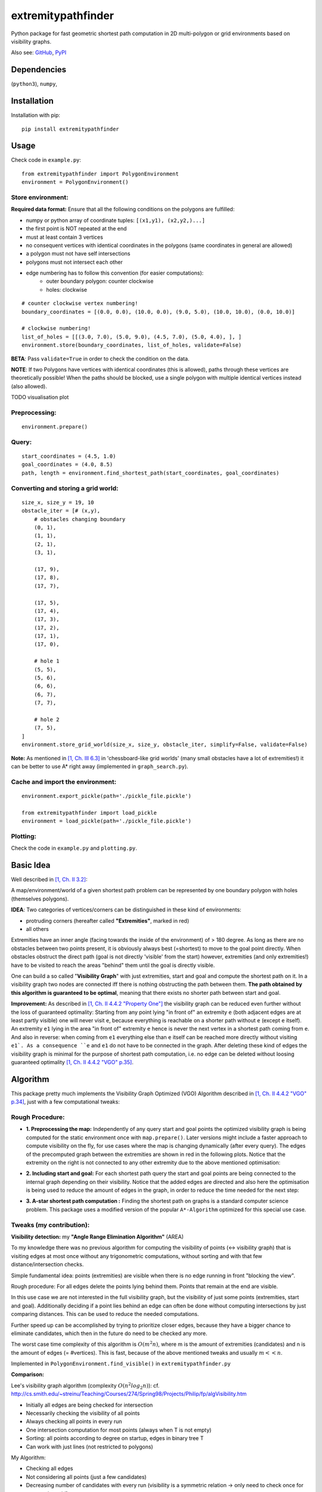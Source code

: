 ===================
extremitypathfinder
===================





.. image:: https://travis-ci.org/MrMinimal64/extremitypathfinder.svg?branch=master
    :target: https://travis-ci.org/MrMinimal64/extremitypathfinder


.. image:: https://img.shields.io/pypi/wheel/extremitypathfinder.svg
    :target: https://pypi.python.org/pypi/extremitypathfinder


.. image:: https://img.shields.io/pypi/v/extremitypathfinder.svg
    :target: https://pypi.python.org/pypi/extremitypathfinder



Python package for fast geometric shortest path computation in 2D multi-polygon or grid environments based on visibility graphs.


.. image:: ./img/grid_graph_path_plot.png

Also see:
`GitHub <https://github.com/MrMinimal64/extremitypathfinder>`__,
`PyPI <https://pypi.python.org/pypi/extremitypathfinder/>`__


Dependencies
============

(``python3``),
``numpy``,


Installation
============


Installation with pip:

::

    pip install extremitypathfinder





Usage
=====

Check code in ``example.py``:


::

    from extremitypathfinder import PolygonEnvironment
    environment = PolygonEnvironment()



Store environment:
__________________


**Required data format:**
Ensure that all the following conditions on the polygons are fulfilled:

- numpy or python array of coordinate tuples: ``[(x1,y1), (x2,y2,)...]``
- the first point is NOT repeated at the end
- must at least contain 3 vertices
- no consequent vertices with identical coordinates in the polygons (same coordinates in general are allowed)
- a polygon must not have self intersections
- polygons must not intersect each other
- edge numbering has to follow this convention (for easier computations):
    - outer boundary polygon: counter clockwise
    - holes: clockwise


::

    # counter clockwise vertex numbering!
    boundary_coordinates = [(0.0, 0.0), (10.0, 0.0), (9.0, 5.0), (10.0, 10.0), (0.0, 10.0)]

    # clockwise numbering!
    list_of_holes = [[(3.0, 7.0), (5.0, 9.0), (4.5, 7.0), (5.0, 4.0), ], ]
    environment.store(boundary_coordinates, list_of_holes, validate=False)

**BETA**: Pass ``validate=True`` in order to check the condition on the data.

**NOTE**: If two Polygons have vertices with identical coordinates (this is allowed), paths through these vertices are theoretically possible!
When the paths should be blocked, use a single polygon with multiple identical vertices instead (also allowed).


TODO visualisation plot


Preprocessing:
______________


::

    environment.prepare()



Query:
______


::


    start_coordinates = (4.5, 1.0)
    goal_coordinates = (4.0, 8.5)
    path, length = environment.find_shortest_path(start_coordinates, goal_coordinates)



Converting and storing a grid world:
____________________________________


::

    size_x, size_y = 19, 10
    obstacle_iter = [# (x,y),
        # obstacles changing boundary
        (0, 1),
        (1, 1),
        (2, 1),
        (3, 1),

        (17, 9),
        (17, 8),
        (17, 7),

        (17, 5),
        (17, 4),
        (17, 3),
        (17, 2),
        (17, 1),
        (17, 0),

        # hole 1
        (5, 5),
        (5, 6),
        (6, 6),
        (6, 7),
        (7, 7),

        # hole 2
        (7, 5),
    ]
    environment.store_grid_world(size_x, size_y, obstacle_iter, simplify=False, validate=False)



.. image:: ./img/grid_map_plot.png


**Note:** As mentioned in `[1, Ch. III 6.3] <http://www.cs.au.dk/~gerth/advising/thesis/anders-strand-holm-vinther_magnus-strand-holm-vinther.pdf>`__ in 'chessboard-like grid worlds' (many small obstacles have a lot of extremities!) it can be better to use A* right away (implemented in ``graph_search.py``).


Cache and import the environment:
______________________________________________


::

    environment.export_pickle(path='./pickle_file.pickle')

    from extremitypathfinder import load_pickle
    environment = load_pickle(path='./pickle_file.pickle')



Plotting:
_________


Check the code in ``example.py`` and ``plotting.py``.


Basic Idea
==========


Well described in `[1, Ch. II 3.2] <http://www.cs.au.dk/~gerth/advising/thesis/anders-strand-holm-vinther_magnus-strand-holm-vinther.pdf>`__:

A map/environment/world of a given shortest path problem can be represented by one boundary polygon with holes (themselves polygons).

**IDEA**: Two categories of vertices/corners can be distinguished in these kind of environments:

* protruding corners (hereafter called **"Extremities"**, marked in red)
* all others

.. image:: ./img/map_plot.png


Extremities have an inner angle (facing towards the inside of the environment) of > 180 degree.
As long as there are no obstacles between two points present, it is obviously always best (=shortest) to move to the goal point directly.
When obstacles obstruct the direct path (goal is not directly 'visible' from the start) however, extremities (and only extremities!) have to be visited to reach the areas "behind" them until the goal is directly visible.


One can build a so called "**Visibility Graph**" with just extremities, start and goal and compute the shortest path on it. In a visibility graph two nodes are connected iff there is nothing obstructing the path between them. **The path obtained by this algorithm is guaranteed to be optimal**, meaning that there exists no shorter path between start and goal.


**Improvement:** As described in `[1, Ch. II 4.4.2 "Property One"] <http://www.cs.au.dk/~gerth/advising/thesis/anders-strand-holm-vinther_magnus-strand-holm-vinther.pdf>`__ the visibility graph can be reduced even further without the loss of guaranteed optimality:
Starting from any point lying "in front of" an extremity ``e`` (both adjacent edges are at least partly visible) one will never visit ``e``, because everything is reachable on a shorter path without ``e`` (except ``e`` itself). An extremity ``e1`` lying in the area "in front of"
extremity ``e`` hence is never the next vertex in a shortest path coming from ``e``. And also in reverse: when coming from ``e1`` everything else than ``e`` itself can be reached more directly without visiting ``e1`. As a consequence ``e`` and ``e1`` do not have to be connected in the graph. After deleting these kind of edges the visibility graph is minimal for the purpose of shortest path computation, i.e. no edge can be deleted without loosing guaranteed optimality `[1, Ch. II 4.4.2 "VGO" p.35] <http://www.cs.au.dk/~gerth/advising/thesis/anders-strand-holm-vinther_magnus-strand-holm-vinther.pdf>`__.



Algorithm
=========

This package pretty much implements the Visibility Graph Optimized (VGO) Algorithm described in `[1, Ch. II 4.4.2 "VGO" p.34] <http://www.cs.au.dk/~gerth/advising/thesis/anders-strand-holm-vinther_magnus-strand-holm-vinther.pdf>`__, just with a few computational tweaks:


Rough Procedure:
________________

- **1. Preprocessing the map:** Independently of any query start and goal points the optimized visibility graph is being computed for the static environment once with ``map.prepare()``. Later versions might include a faster approach to compute visibility on the fly, for use cases where the map is changing dynamically (after every query). The edges of the precomputed graph between the extremities are shown in red in the following plots. Notice that the extremity on the right is not connected to any other extremity due to the above mentioned optimisation:


.. image:: ./img/prepared_map_plot.png


- **2. Including start and goal:** For each shortest path query the start and goal points are being connected to the internal graph depending on their visibility. Notice that the added edges are directed and also here the optimisation is being used to reduce the amount of edges in the graph, in order to reduce the time needed for the next step:

.. image:: ./img/graph_plot.png

- **3. A-star shortest path computation :** Finding the shortest path on graphs is a standard computer science problem. This package uses a modified version of the popular ``A*-Algorithm`` optimized for this special use case.

.. image:: ./img/graph_path_plot.png



Tweaks (my contribution):
_________________________

**Visibility detection:** my **"Angle Range Elimination Algorithm"** (AREA)

To my knowledge there was no previous algorithm for computing the visibility of points (<-> visibility graph) that is visiting edges at most once without any trigonometric computations, without sorting and with that few distance/intersection checks.

Simple fundamental idea: points (extremities) are visible when there is no edge running in front "blocking the view".

Rough procedure: For all edges delete the points lying behind them. Points that remain at the end are visible.

In this use case we are not interested in the full visibility graph, but the visibility of just some points (extremities, start and goal). Additionally deciding if a point lies behind an edge can often be done without computing intersections by just comparing distances. This can be used to reduce the needed computations.

Further speed up can be accomplished by trying to prioritize closer edges, because they have a bigger chance to eliminate candidates, which then in the future do need to be checked any more.

The worst case time complexity of this algorithm is :math:`O(m^2 n)`, where m is the amount of extremities (candidates) and n is the amount of edges (= #vertices). This is fast, because of the above mentioned tweaks and usually :math:`m << n`.

Implemented in ``PolygonEnvironment.find_visible()`` in ``extremitypathfinder.py``

**Comparison:**

Lee's visibility graph algorithm (complexity :math:`O(n^2 log_2 n)`): cf. http://cs.smith.edu/~streinu/Teaching/Courses/274/Spring98/Projects/Philip/fp/algVisibility.htm

- Initially all edges are being checked for intersection
- Necessarily checking the visibility of all points
- Always checking all points in every run
- One intersection computation for most points (always when T is not empty)
- Sorting: all points according to degree on startup, edges in binary tree T
- Can work with just lines (not restricted to polygons)



My Algorithm:

- Checking all edges
- Not considering all points (just a few candidates)
- Decreasing number of candidates with every run (visibility is a symmetric relation -> only need to check once for every point pair!)
- Intersection computation only for a fraction of candidates
- No sorting needed
- Could theoretically also work with just lines (this package however currently just allows polygons)
- More simple and clear approach



**Angle representation**: Instead of computing directly with angles in degree or radians, it is much more efficient and still sufficient to use a representation that is mapping an angle to a range :math:`a \in [0.0 ; 4.0[` (:math:`[0.0 ; 1.0[` in all 4 quadrants). This can be done without computationally expensive trigonometric functions!
Check the implementation in class ``AngleRepresentation`` in ``helper_classes.py``.


**Modifications to A-star:** The basic algorithm has been modified to exploit the following geometrical property of 2D euclidean environments (and hence also their extracted visibility graph):

    It is always shortest to directly reach a node instead of visiting other nodes first
    (there is never an advantage through reduced edge weight).

In A* the neighbour with the lowest total cost estimate is always being visited next. So the above mentioned property can be exploited in a lot of cases to make A* run faster and terminate earlier than for general graphs:

- no need to revisit nodes (path only gets longer)

- not all neighbours of the current node have to be checked like in vanilla A* before continuing to the next node.

- when the goal is directly reachable, there can be no other shorter path to it -> terminate.


Implemented in ``graph_search.py``


**Laziness:** I will write this later...


Comparison to pyvisgraph
========================

This package is similar to `pyvisgraph <https://github.com/TaipanRex/pyvisgraph>`__ which uses Lee's algorithm.


**Pros:**

- very reduced visibility graph (time and memory!)
- algorithms optimized for path finding
- possibility to convert and use grid worlds


**Cons:**

- parallel computing not supported so far
- no existing speed comparison


Contact
=======

Most certainly there is stuff I missed, things I could have optimized even further or explained more clearly, etc. I would be really glad to get some feedback on my code.

If you encounter any bugs, have suggestions, criticism, etc.
feel free to **open an Issue**, **add a Pull Requests** on Git or ...

contact me: *[python] {*-at-*} [michelfe] {-*dot*-} [it]*



License
=======

``extremitypathfinder`` is distributed under the terms of the MIT license
(see LICENSE.txt).


References
==========

[1] Vinther, Anders Strand-Holm, Magnus Strand-Holm Vinther, and Peyman Afshani. `"Pathfinding in Two-dimensional Worlds" <http://www.cs.au.dk/~gerth/advising/thesis/anders-strand-holm-vinther_magnus-strand-holm-vinther.pdf>`__. no. June (2015).



Useful Links:
=============

Open source C++ library for 2D floating-point visibility algorithms, path planning: https://karlobermeyer.github.io/VisiLibity1/

Python binding of VisiLibity: https://github.com/tsaoyu/PyVisiLibity

Paper about Lee's algorithm: http://www.dav.ee/papers/Visibility_Graph_Algorithm.pdf

C implementation of Lee's algorithm: https://github.com/davetcoleman/visibility_graph


